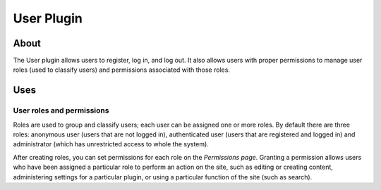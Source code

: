 User Plugin
###########

About
=====

The User plugin allows users to register, log in, and log out. It also
allows users with proper permissions to manage user roles (used to
classify users) and permissions associated with those roles.

Uses
====

User roles and permissions
--------------------------

Roles are used to group and classify users; each user can be assigned
one or more roles. By default there are three roles: anonymous user
(users that are not logged in), authenticated user (users that are
registered and logged in) and administrator (which has unrestricted
access to whole the system).

After creating roles, you can set permissions for each role on the
*Permissions page*. Granting a permission allows users who have been
assigned a particular role to perform an action on the site, such as
editing or creating content, administering settings for a particular
plugin, or using a particular function of the site (such as search).

.. meta::
    :title lang=en: User Plugin
    :keywords lang=en: user plugin,user,plugin,users,permissions,role,roles,administrator
